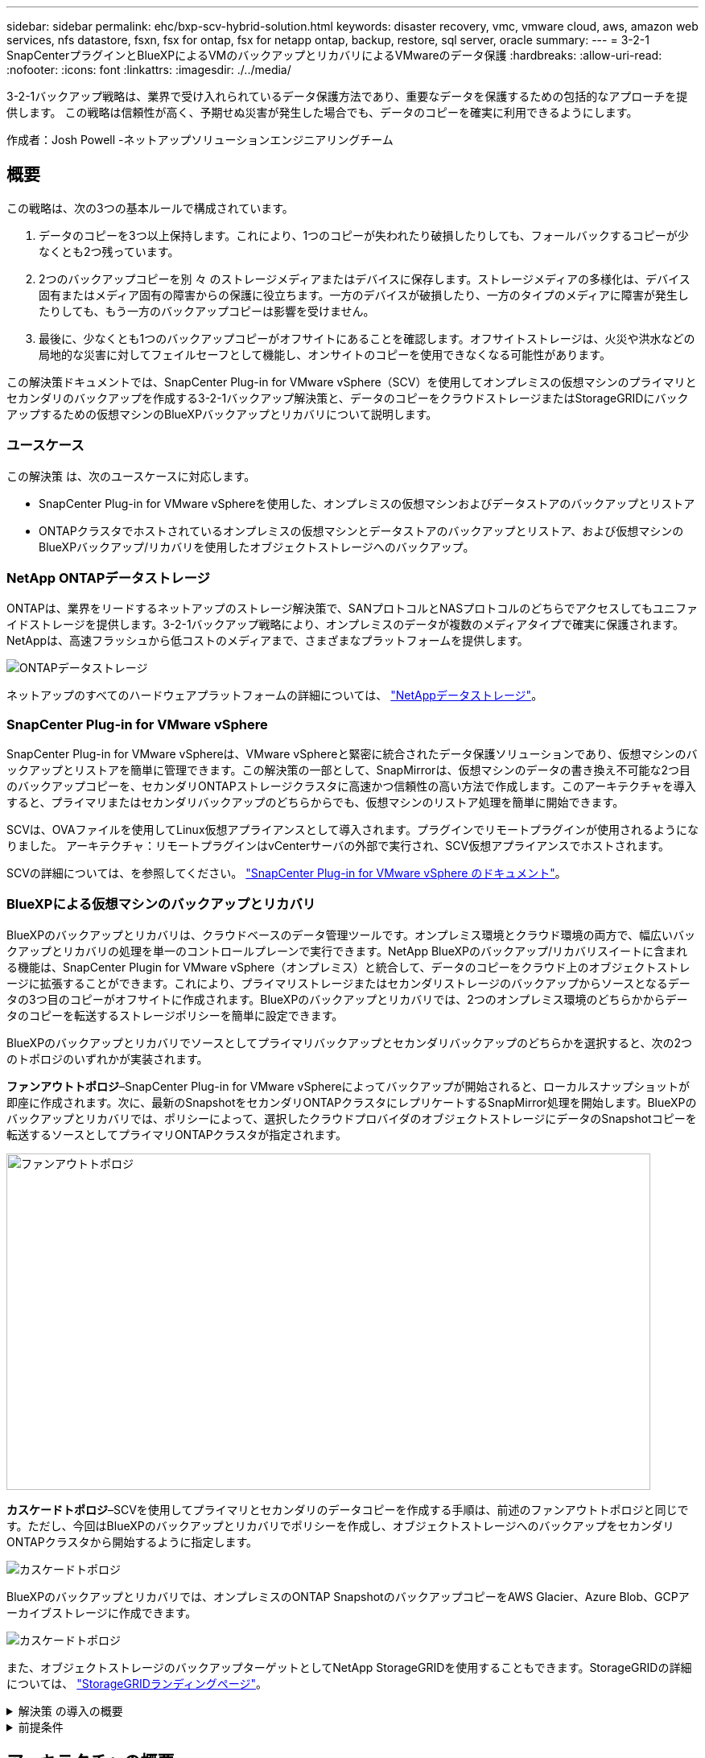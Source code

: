 ---
sidebar: sidebar 
permalink: ehc/bxp-scv-hybrid-solution.html 
keywords: disaster recovery, vmc, vmware cloud, aws, amazon web services, nfs datastore, fsxn, fsx for ontap, fsx for netapp ontap, backup, restore, sql server, oracle 
summary:  
---
= 3-2-1 SnapCenterプラグインとBlueXPによるVMのバックアップとリカバリによるVMwareのデータ保護
:hardbreaks:
:allow-uri-read: 
:nofooter: 
:icons: font
:linkattrs: 
:imagesdir: ./../media/


[role="lead"]
3-2-1バックアップ戦略は、業界で受け入れられているデータ保護方法であり、重要なデータを保護するための包括的なアプローチを提供します。  この戦略は信頼性が高く、予期せぬ災害が発生した場合でも、データのコピーを確実に利用できるようにします。

作成者：Josh Powell -ネットアップソリューションエンジニアリングチーム



== 概要

この戦略は、次の3つの基本ルールで構成されています。

. データのコピーを3つ以上保持します。これにより、1つのコピーが失われたり破損したりしても、フォールバックするコピーが少なくとも2つ残っています。
. 2つのバックアップコピーを別 々 のストレージメディアまたはデバイスに保存します。ストレージメディアの多様化は、デバイス固有またはメディア固有の障害からの保護に役立ちます。一方のデバイスが破損したり、一方のタイプのメディアに障害が発生したりしても、もう一方のバックアップコピーは影響を受けません。
. 最後に、少なくとも1つのバックアップコピーがオフサイトにあることを確認します。オフサイトストレージは、火災や洪水などの局地的な災害に対してフェイルセーフとして機能し、オンサイトのコピーを使用できなくなる可能性があります。


この解決策ドキュメントでは、SnapCenter Plug-in for VMware vSphere（SCV）を使用してオンプレミスの仮想マシンのプライマリとセカンダリのバックアップを作成する3-2-1バックアップ解決策と、データのコピーをクラウドストレージまたはStorageGRIDにバックアップするための仮想マシンのBlueXPバックアップとリカバリについて説明します。



=== ユースケース

この解決策 は、次のユースケースに対応します。

* SnapCenter Plug-in for VMware vSphereを使用した、オンプレミスの仮想マシンおよびデータストアのバックアップとリストア
* ONTAPクラスタでホストされているオンプレミスの仮想マシンとデータストアのバックアップとリストア、および仮想マシンのBlueXPバックアップ/リカバリを使用したオブジェクトストレージへのバックアップ。




=== NetApp ONTAPデータストレージ

ONTAPは、業界をリードするネットアップのストレージ解決策で、SANプロトコルとNASプロトコルのどちらでアクセスしてもユニファイドストレージを提供します。3-2-1バックアップ戦略により、オンプレミスのデータが複数のメディアタイプで確実に保護されます。NetAppは、高速フラッシュから低コストのメディアまで、さまざまなプラットフォームを提供します。

image::bxp-scv-hybrid-40.png[ONTAPデータストレージ]

ネットアップのすべてのハードウェアプラットフォームの詳細については、 https://www.netapp.com/data-storage/["NetAppデータストレージ"]。



=== SnapCenter Plug-in for VMware vSphere

SnapCenter Plug-in for VMware vSphereは、VMware vSphereと緊密に統合されたデータ保護ソリューションであり、仮想マシンのバックアップとリストアを簡単に管理できます。この解決策の一部として、SnapMirrorは、仮想マシンのデータの書き換え不可能な2つ目のバックアップコピーを、セカンダリONTAPストレージクラスタに高速かつ信頼性の高い方法で作成します。このアーキテクチャを導入すると、プライマリまたはセカンダリバックアップのどちらからでも、仮想マシンのリストア処理を簡単に開始できます。

SCVは、OVAファイルを使用してLinux仮想アプライアンスとして導入されます。プラグインでリモートプラグインが使用されるようになりました。
アーキテクチャ：リモートプラグインはvCenterサーバの外部で実行され、SCV仮想アプライアンスでホストされます。

SCVの詳細については、を参照してください。 https://docs.netapp.com/us-en/sc-plugin-vmware-vsphere/["SnapCenter Plug-in for VMware vSphere のドキュメント"]。



=== BlueXPによる仮想マシンのバックアップとリカバリ

BlueXPのバックアップとリカバリは、クラウドベースのデータ管理ツールです。オンプレミス環境とクラウド環境の両方で、幅広いバックアップとリカバリの処理を単一のコントロールプレーンで実行できます。NetApp BlueXPのバックアップ/リカバリスイートに含まれる機能は、SnapCenter Plugin for VMware vSphere（オンプレミス）と統合して、データのコピーをクラウド上のオブジェクトストレージに拡張することができます。これにより、プライマリストレージまたはセカンダリストレージのバックアップからソースとなるデータの3つ目のコピーがオフサイトに作成されます。BlueXPのバックアップとリカバリでは、2つのオンプレミス環境のどちらかからデータのコピーを転送するストレージポリシーを簡単に設定できます。

BlueXPのバックアップとリカバリでソースとしてプライマリバックアップとセカンダリバックアップのどちらかを選択すると、次の2つのトポロジのいずれかが実装されます。

*ファンアウトトポロジ*–SnapCenter Plug-in for VMware vSphereによってバックアップが開始されると、ローカルスナップショットが即座に作成されます。次に、最新のSnapshotをセカンダリONTAPクラスタにレプリケートするSnapMirror処理を開始します。BlueXPのバックアップとリカバリでは、ポリシーによって、選択したクラウドプロバイダのオブジェクトストレージにデータのSnapshotコピーを転送するソースとしてプライマリONTAPクラスタが指定されます。

image::bxp-scv-hybrid-01.png[ファンアウトトポロジ,800,418]

*カスケードトポロジ*–SCVを使用してプライマリとセカンダリのデータコピーを作成する手順は、前述のファンアウトトポロジと同じです。ただし、今回はBlueXPのバックアップとリカバリでポリシーを作成し、オブジェクトストレージへのバックアップをセカンダリONTAPクラスタから開始するように指定します。

image::bxp-scv-hybrid-02.png[カスケードトポロジ]

BlueXPのバックアップとリカバリでは、オンプレミスのONTAP SnapshotのバックアップコピーをAWS Glacier、Azure Blob、GCPアーカイブストレージに作成できます。

image::bxp-scv-hybrid-03.png[カスケードトポロジ]

また、オブジェクトストレージのバックアップターゲットとしてNetApp StorageGRIDを使用することもできます。StorageGRIDの詳細については、 https://www.netapp.com/data-storage/storagegrid["StorageGRIDランディングページ"]。

.解決策 の導入の概要
[%collapsible]
====
以下に、この解決策を設定し、SCVおよびBlueXPのバックアップとリカバリからバックアップとリストアの処理を実行するために必要な手順の概要を示します。

. プライマリとセカンダリのデータコピーに使用するONTAPクラスタ間のSnapMirror関係を設定します。
. SnapCenter Plug-in for VMware vSphereを設定する
+
.. ストレージシステムを追加
.. バックアップポリシーを作成する
.. リソースグループを作成する
.. バックアップ先のバックアップジョブを実行


. 仮想マシンのBlueXPバックアップ/リカバリの設定
+
.. 作業環境の追加
.. SCVおよびvCenterアプライアンスの検出
.. バックアップポリシーを作成する
.. バックアップのアクティブ化


. SCVを使用して、プライマリストレージとセカンダリストレージから仮想マシンをリストアします。
. BlueXPのバックアップとリストアを使用して、オブジェクトストレージから仮想マシンをリストアできます。


====
.前提条件
[%collapsible]
====
この解決策の目的は、VMware vSphereで実行され、NetApp ONTAPでホストされるNFSデータストアに配置された仮想マシンのデータ保護を実証することです。この解決策 は、次のコンポーネントが構成され、使用可能な状態にあることを前提としています。

. VMware vSphereに接続されたNFSまたはVMFSデータストアを使用するONTAPストレージクラスタ。NFSデータストアとVMFSデータストアの両方がサポートされます。この解決策にはNFSデータストアが使用されました。
. NFSデータストア用に使用されるボリュームのSnapMirror関係が確立されたセカンダリONTAPストレージクラスタ。
. オブジェクトストレージのバックアップに使用するクラウドプロバイダ用にBlueXP Connectorをインストール
. バックアップ対象の仮想マシンが、プライマリONTAPストレージクラスタ上のNFSデータストア上にある。
. BlueXP ConnectorとオンプレミスのONTAPストレージクラスタ管理インターフェイス間のネットワーク接続。
. BlueXPコネクタとオンプレミスSCVアプライアンスVMの間、およびBlueXPコネクタとvCenterの間のネットワーク接続。
. オンプレミスのONTAPクラスタ間LIFとオブジェクトストレージサービスの間のネットワーク接続。
. プライマリとセカンダリのONTAPストレージクラスタで管理SVM用に設定されたDNS。詳細については、を参照してください。 https://docs.netapp.com/us-en/ontap/networking/configure_dns_for_host-name_resolution.html#configure-an-svm-and-data-lifs-for-host-name-resolution-using-an-external-dns-server["ホスト名解決に使用する DNS を設定します"]。


====


== アーキテクチャの概要

この解決策 のテストと検証は、最終的な導入環境と異なる場合があるラボで実施しました。

image::bxp-scv-hybrid-04.png[解決策 アーキテクチャ図]



== 解決策 の導入

この解決策では、オンプレミスのデータセンターにあるVMware vSphereクラスタ内のWindowsおよびLinux仮想マシンのバックアップとリカバリを実行するために、SnapCenter Plug-in for VMware vSphereとBlueXPのバックアップおよびリカバリを使用する解決策を導入および検証するための詳細な手順を説明します。このセットアップの仮想マシンは、ONTAP A300ストレージクラスタでホストされるNFSデータストアに格納されます。さらに、独立したONTAP A300ストレージクラスタは、SnapMirrorを使用してレプリケートされるボリュームのセカンダリデスティネーションとして機能します。さらに、Amazon Web ServicesとAzure Blobでホストされているオブジェクトストレージを、データの3つ目のコピーのターゲットとして使用しました。

ここでは、SCVで管理されるバックアップのセカンダリコピー用のSnapMirror関係の作成と、SCVとBlueXPの両方のバックアップ/リカバリでのバックアップジョブの設定について説明します。

SnapCenter Plug-in for VMware vSphereの詳細については、 https://docs.netapp.com/us-en/sc-plugin-vmware-vsphere/["SnapCenter Plug-in for VMware vSphere のドキュメント"]。

BlueXPのバックアップとリカバリの詳細については、 https://docs.netapp.com/us-en/bluexp-backup-recovery/index.html["BlueXPのバックアップとリカバリに関するドキュメント"]。



=== ONTAPクラスタ間にSnapMirror関係を確立

SnapCenter Plug-in for VMware vSphereは、ONTAP SnapMirrorテクノロジを使用して、セカンダリONTAPクラスタへのセカンダリSnapMirrorまたはSnapVaultコピーの転送を管理します。

SCVバックアップポリシーでは、SnapMirror関係とSnapVault関係のどちらを使用するかを選択できます。主な違いは、SnapMirrorオプションを使用する場合、ポリシーでバックアップの保持スケジュールがプライマリサイトとセカンダリサイトで同じになる点です。SnapVaultはアーカイブ用に設計されており、このオプションを使用する場合は、セカンダリONTAPストレージクラスタ上のSnapshotコピーのSnapMirror関係と別に保持スケジュールを設定できます。

SnapMirror関係のセットアップは、多くの手順が自動化されたBlueXPまたはSystem ManagerとONTAP CLIを使用して実行できます。これらの方法については、以下で説明します。



==== BlueXPでSnapMirror関係を確立

BlueXPのWebコンソールで次の手順を実行する必要があります。

.プライマリおよびセカンダリONTAPストレージシステムのレプリケーションセットアップ
[%collapsible]
====
まず、BlueXP Webコンソールにログインし、Canvasに移動します。

. ソース（プライマリ）ONTAPストレージシステムをデスティネーション（セカンダリ）ONTAPストレージシステムにドラッグアンドドロップします。
+
image::bxp-scv-hybrid-41.png[ストレージシステムのドラッグアンドドロップ]

. 表示されたメニューから* Replication（レプリケーション）*を選択します。
+
image::bxp-scv-hybrid-42.png[レプリケーションの選択]

. [デスティネーションピアリングのセットアップ]*ページで、ストレージシステム間の接続に使用するデスティネーションのクラスタ間LIFを選択します。
+
image::bxp-scv-hybrid-43.png[クラスタ間LIFを選択]

. [デスティネーションボリューム名]*ページで、最初にソースボリュームを選択してからデスティネーションボリュームの名前を入力し、デスティネーションSVMとアグリゲートを選択します。[次へ]*をクリックして続行します。
+
image::bxp-scv-hybrid-44.png[ソースボリュームを選択]

+
image::bxp-scv-hybrid-45.png[デスティネーションボリュームの詳細]

. レプリケーションの最大転送速度を選択します。
+
image::bxp-scv-hybrid-46.png[最大転送速度]

. セカンダリバックアップの保持スケジュールを決定するポリシーを選択します。このポリシーは事前に作成することも（*スナップショット保持ポリシーの作成*手順の手動プロセスを参照）、後で必要に応じて変更することもできます。
+
image::bxp-scv-hybrid-47.png[保持ポリシーを選択]

. 最後に、すべての情報を確認し、* Go *ボタンをクリックしてレプリケーションセットアッププロセスを開始します。
+
image::bxp-scv-hybrid-48.png[確認して実行]



====


==== System ManagerとONTAP CLIを使用してSnapMirror関係を確立

SnapMirror関係を確立するために必要なすべての手順は、System ManagerまたはONTAP CLIで実行できます。次のセクションでは、両方の方法の詳細について説明します。

.ソースとデスティネーションのクラスタ間論理インターフェイスを記録します
[%collapsible]
====
ソースとデスティネーションのONTAPクラスタの場合、System ManagerまたはCLIからクラスタ間LIFの情報を取得できます。

. ONTAP System Managerで、ネットワークの概要ページに移動し、タイプ：クラスタ間のIPアドレスを取得します。このIPアドレスは、FSXがインストールされているAWS VPCと通信するように設定されています。
+
image:dr-vmc-aws-image10.png["エラー：グラフィックイメージがありません"]

. CLIを使用してクラスタ間IPアドレスを取得するには、次のコマンドを実行します。
+
....
ONTAP-Dest::> network interface show -role intercluster
....


====
.ONTAPクラスタ間にクラスタピアリングを確立
[%collapsible]
====
ONTAP クラスタ間のクラスタピアリングを確立するには、開始側のONTAP クラスタで入力した一意のパスフレーズを、もう一方のピアクラスタで確認する必要があります。

. を使用して、デスティネーションONTAPクラスタでピアリングを設定します。 `cluster peer create` コマンドを実行しますプロンプトが表示されたら、あとでソースクラスタで使用する一意のパスフレーズを入力して作成プロセスを完了します。
+
....
ONTAP-Dest::> cluster peer create -address-family ipv4 -peer-addrs source_intercluster_1, source_intercluster_2
Enter the passphrase:
Confirm the passphrase:
....
. ソースクラスタでは、ONTAP System ManagerまたはCLIを使用してクラスタピア関係を確立できます。ONTAP System Managerで、Protection > Overviewの順に選択し、Peer Clusterを選択します。
+
image:dr-vmc-aws-image12.png["エラー：グラフィックイメージがありません"]

. Peer Cluster（ピアクラスタ）ダイアログボックスで、必要な情報を入力します。
+
.. デスティネーションONTAPクラスタでピアクラスタ関係を確立するために使用したパスフレーズを入力します。
.. [はい]を選択して'暗号化された関係を確立します
.. デスティネーションONTAPクラスタのクラスタ間LIFのIPアドレスを入力します。
.. クラスタピアリングの開始をクリックしてプロセスを完了します。
+
image:dr-vmc-aws-image13.png["エラー：グラフィックイメージがありません"]



. 次のコマンドを使用して、デスティネーションONTAPクラスタからクラスタピア関係のステータスを確認します。
+
....
ONTAP-Dest::> cluster peer show
....


====
.SVMピア関係を確立する
[%collapsible]
====
次の手順では、SnapMirror関係にあるボリュームを含むデスティネーションとソースのStorage Virtual Machineの間にSVM関係をセットアップします。

. デスティネーションONTAPクラスタから、CLIから次のコマンドを使用して、SVMピア関係を作成します。
+
....
ONTAP-Dest::> vserver peer create -vserver DestSVM -peer-vserver Backup -peer-cluster OnPremSourceSVM -applications snapmirror
....
. ソースONTAP クラスタで、ONTAP System ManagerまたはCLIのいずれかを使用してピアリング関係を承認します。
. ONTAP System Managerで、保護>概要に移動し、Storage VMピアの下にあるピアStorage VMを選択します。
+
image:dr-vmc-aws-image15.png["エラー：グラフィックイメージがありません"]

. Peer Storage VMダイアログボックスで、次のフィールドに入力します。
+
** ソースStorage VM
** デスティネーションクラスタ
** デスティネーションStorage VM
+
image:dr-vmc-aws-image16.png["エラー：グラフィックイメージがありません"]



. [Peer Storage VMs]をクリックして、SVMピアリングプロセスを完了します。


====
.Snapshot保持ポリシーを作成します
[%collapsible]
====
SnapCenter は、プライマリストレージシステムにSnapshotコピーとして存在するバックアップの保持スケジュールを管理します。これは、SnapCenter でポリシーを作成するときに確立されます。SnapCenter では、セカンダリストレージシステムに保持されるバックアップの保持ポリシーは管理されません。これらのポリシーは、セカンダリFSXクラスタで作成されたSnapMirrorポリシーを使用して個別に管理され、ソースボリュームとSnapMirror関係にあるデスティネーションボリュームに関連付けられます。

SnapCenter ポリシーを作成するときに、SnapCenter バックアップの作成時に生成される各SnapshotのSnapMirrorラベルに追加するセカンダリポリシーラベルを指定できます。


NOTE: セカンダリストレージでは、Snapshotを保持するために、これらのラベルがデスティネーションボリュームに関連付けられたポリシールールと照合されます。

次の例は、SQL Serverデータベースおよびログボリュームの日次バックアップに使用するポリシーの一部として生成されたすべてのSnapshotに適用されるSnapMirrorラベルを示しています。

image:dr-vmc-aws-image17.png["エラー：グラフィックイメージがありません"]

SQL ServerデータベースのSnapCenter ポリシーの作成の詳細については、を参照してください https://docs.netapp.com/us-en/snapcenter/protect-scsql/task_create_backup_policies_for_sql_server_databases.html["SnapCenter のドキュメント"^]。

まず、保持するSnapshotコピーの数にルールを指定してSnapMirrorポリシーを作成する必要があります。

. FSXクラスタ上にSnapMirrorポリシーを作成します。
+
....
ONTAP-Dest::> snapmirror policy create -vserver DestSVM -policy PolicyName -type mirror-vault -restart always
....
. SnapCenter ポリシーで指定されたセカンダリポリシーラベルと一致するSnapMirrorラベルを持つルールをポリシーに追加します。
+
....
ONTAP-Dest::> snapmirror policy add-rule -vserver DestSVM -policy PolicyName -snapmirror-label SnapMirrorLabelName -keep #ofSnapshotsToRetain
....
+
次のスクリプトは、ポリシーに追加できるルールの例を示しています。

+
....
ONTAP-Dest::> snapmirror policy add-rule -vserver sql_svm_dest -policy Async_SnapCenter_SQL -snapmirror-label sql-ondemand -keep 15
....
+

NOTE: SnapMirrorラベルごとに追加のルールを作成し、保持するSnapshotの数（保持期間）を指定します。



====
.デスティネーションボリュームを作成
[%collapsible]
====
ソースボリュームのSnapshotコピーを受け取るデスティネーションボリュームをONTAPに作成するには、デスティネーションONTAPクラスタで次のコマンドを実行します。

....
ONTAP-Dest::> volume create -vserver DestSVM -volume DestVolName -aggregate DestAggrName -size VolSize -type DP
....
====
.ソースボリュームとデスティネーションボリューム間にSnapMirror関係を作成します
[%collapsible]
====
ソースボリュームとデスティネーションボリューム間にSnapMirror関係を作成するには、デスティネーションONTAPクラスタで次のコマンドを実行します。

....
ONTAP-Dest::> snapmirror create -source-path OnPremSourceSVM:OnPremSourceVol -destination-path DestSVM:DestVol -type XDP -policy PolicyName
....
====
.SnapMirror関係を初期化
[%collapsible]
====
SnapMirror関係を初期化このプロセスにより、ソースボリュームから生成された新しいSnapshotが開始され、デスティネーションボリュームにコピーされます。

ボリュームを作成するには、デスティネーションONTAPクラスタで次のコマンドを実行します。

....
ONTAP-Dest::> snapmirror initialize -destination-path DestSVM:DestVol
....
====


=== SnapCenter Plug-in for VMware vSphereの設定

インストールが完了すると、vCenter Server Appliance管理インターフェイスからSnapCenter Plug-in for VMware vSphereにアクセスできるようになります。SCVは、ESXiホストにマウントされた、Windows VMとLinux VMを含むNFSデータストアのバックアップを管理します。

を確認します https://docs.netapp.com/us-en/sc-plugin-vmware-vsphere/scpivs44_protect_data_overview.html["データ保護のワークフロー"] バックアップの設定手順の詳細については、SCVのマニュアルのセクションを参照してください。

仮想マシンとデータストアのバックアップを設定するには、プラグインインターフェイスから次の手順を実行する必要があります。

.Discovery ONTAPストレージシステム
[%collapsible]
====
プライマリバックアップとセカンダリバックアップの両方に使用するONTAPストレージクラスタを検出します。

. SnapCenter Plug-in for VMware vSphereで、左側のメニューの*[ストレージシステム]*に移動し、*[追加]*ボタンをクリックします。
+
image::bxp-scv-hybrid-05.png[ストレージシステム]

. プライマリONTAPストレージシステムのクレデンシャルとプラットフォームタイプを入力し、*[追加]*をクリックします。
+
image::bxp-scv-hybrid-06.png[ストレージシステムの追加]

. セカンダリONTAPストレージシステムに対してこの手順を繰り返します。


====
.SCVバックアップポリシーの作成
[%collapsible]
====
ポリシーは、SCVで管理されるバックアップの保持期間、頻度、およびレプリケーションオプションを指定します。

を確認します https://docs.netapp.com/us-en/sc-plugin-vmware-vsphere/scpivs44_create_backup_policies_for_vms_and_datastores.html["VM とデータストアのバックアップポリシーの作成"] 詳細については、を参照してください。

バックアップポリシーを作成するには、次の手順を実行します。

. SnapCenter Plug-in for VMware vSphereで、左側のメニューの*[Policies]*に移動し、*[Create]*ボタンをクリックします。
+
image::bxp-scv-hybrid-07.png[ポリシー]

. ポリシーの名前、保持期間、頻度とレプリケーションのオプション、およびSnapshotラベルを指定します。
+
image::bxp-scv-hybrid-08.png[ポリシーの作成]

+

NOTE: SnapCenter Plug-inでポリシーを作成すると、[SnapMirror]と[SnapMirror]のオプションが表示されSnapVaultます。[SnapMirror]を選択した場合、ポリシーに指定された保持スケジュールは、プライマリSnapshotとセカンダリSnapshotの両方で同じになります。SnapVaultを選択した場合、セカンダリSnapshotの保持スケジュールは、SnapMirror関係で実装される個別のスケジュールに基づいて決まります。これは、セカンダリバックアップの保持期間を長くしたい場合に便利です。

+

NOTE: Snapshotラベルは、セカンダリONTAPクラスタにレプリケートされたSnapVaultコピーの保持期間を指定したポリシーを作成する場合に役立ちます。SCVをBlueXPのバックアップおよびリストアで使用する場合は、[Snapshot label]フィールドを空白にするか、[underline]#match# BlueXPバックアップポリシーで指定したラベルを指定する必要があります。

. 必要なポリシーごとに手順を繰り返します。たとえば、日次、週次、月次のバックアップのポリシーを個別に指定します。


====
.リソースグループを作成する
[%collapsible]
====
リソースグループには、バックアップジョブに含めるデータストアと仮想マシンのほか、関連付けられているポリシーとバックアップスケジュールが含まれます。

を確認します https://docs.netapp.com/us-en/sc-plugin-vmware-vsphere/scpivs44_create_resource_groups_for_vms_and_datastores.html["リソースグループを作成する"] 詳細については、を参照してください。

リソースグループを作成するには、次の手順を実行します。

. SnapCenter Plug-in for VMware vSphereで、左側のメニューの*[リソースグループ]*に移動し、*[作成]*ボタンをクリックします。
+
image::bxp-scv-hybrid-09.png[リソースグループを作成する]

. [Create Resource Group]ウィザードで、グループの名前と概要、および通知を受信するために必要な情報を入力します。[次へ]*をクリックします。
. 次のページで、バックアップジョブに含めるデータストアと仮想マシンを選択し、*[Next]*をクリックします。
+
image::bxp-scv-hybrid-10.png[データストアと仮想マシンの選択]

+

NOTE: 特定のVMまたはデータストア全体を選択できます。どちらを選択するかに関係なく、基盤となるボリュームのSnapshotが作成されるため、バックアップではボリューム全体（およびデータストア）がバックアップされます。ほとんどの場合、データストア全体を選択するのが最も簡単です。ただし、リストア時に使用可能なVMのリストを制限する場合は、バックアップするVMのサブセットのみを選択できます。

. 複数のデータストアに配置されているVMDKを使用するVMのデータストアにスパニングするオプションを選択し、*[Next]*をクリックします。
+
image::bxp-scv-hybrid-11.png[データストアのスパニング]

+

NOTE: 現在、BlueXPのバックアップ/リカバリでは、複数のデータストアにまたがるVMDKを使用したVMのバックアップはサポートされていません。

. 次のページで、リソースグループに関連付けるポリシーを選択し、*[次へ]*をクリックします。
+
image::bxp-scv-hybrid-12.png[リソースグループポリシー]

+

NOTE: BlueXPのバックアップとリカバリを使用してSCV管理Snapshotをオブジェクトストレージにバックアップする場合は、各リソースグループに関連付けることができるポリシーは1つだけです。

. バックアップを実行する時刻を決定するスケジュールを選択します。[次へ]*をクリックします。
+
image::bxp-scv-hybrid-13.png[リソースグループポリシー]

. 最後に、概要ページを確認し、*[完了]*でリソースグループの作成を完了します。


====
.バックアップジョブの実行
[%collapsible]
====
この最後の手順では、バックアップジョブを実行して進捗状況を監視します。BlueXPのバックアップとリカバリからリソースを検出するには、SCVで少なくとも1つのバックアップジョブが完了している必要があります。

. SnapCenter Plug-in for VMware vSphereで、左側のメニューの*[リソースグループ]*に移動します。
. バックアップジョブを開始するには、目的のリソースグループを選択し、*[今すぐ実行]*ボタンをクリックします。
+
image::bxp-scv-hybrid-14.png[バックアップジョブの実行]

. バックアップジョブを監視するには、左側のメニューの*[ダッシュボード]*に移動します。[Recent Job Activities]*で、ジョブID番号をクリックしてジョブの進捗状況を監視します。
+
image::bxp-scv-hybrid-15.png[ジョブの進捗状況の監視]



====


=== BlueXPのバックアップとリカバリでオブジェクトストレージへのバックアップを設定

BlueXPでデータインフラを効果的に管理するには、コネクタを事前にインストールする必要があります。コネクタは、リソースの検出とデータ操作の管理に関連するアクションを実行します。

BlueXPコネクタの詳細については、 https://docs.netapp.com/us-en/bluexp-setup-admin/concept-connectors.html["コネクタについて説明します"] を参照してください。

使用しているクラウドプロバイダ用のコネクタをインストールすると、オブジェクトストレージの図がキャンバスに表示されます。

オンプレミスのSCVで管理されるデータをバックアップするようにBlueXPのバックアップとリカバリを設定するには、次の手順を実行します。

.Canvasへの作業環境の追加
[%collapsible]
====
最初のステップは、オンプレミスのONTAPストレージシステムをBlueXPに追加することです。

. キャンバスから*[Add Working Environment]*を選択して開始します。
+
image::bxp-scv-hybrid-16.png[作業環境の追加]

. 選択した場所から*オンプレミス*を選択し、*検出*ボタンをクリックします。
+
image::bxp-scv-hybrid-17.png[オンプレミスを選択]

. ONTAPストレージシステムのクレデンシャルを入力し、*[検出]*ボタンをクリックして作業環境を追加します。
+
image::bxp-scv-hybrid-18.png[ストレージシステムのクレデンシャルの追加]



====
.オンプレミスのSCVアプライアンスとvCenterを検出
[%collapsible]
====
オンプレミスのデータストアと仮想マシンのリソースを検出するには、SCVデータブローカーの情報とvCenter管理アプライアンスのクレデンシャルを追加します。

. BlueXPの左側のメニューで*[保護]>[バックアップとリカバリ]>[仮想マシン]*を選択します。
+
image::bxp-scv-hybrid-19.png[仮想マシンの選択]

. 仮想マシンのメイン画面から*[設定]*ドロップダウンメニューにアクセスし、* SnapCenter Plug-in for VMware vSphere *を選択します。
+
image::bxp-scv-hybrid-20.png[設定ドロップダウンメニュー]

. [Register]ボタンをクリックし、SnapCenter Plug-inアプライアンスのIPアドレスとポート番号、およびvCenter管理アプライアンスのユーザ名とパスワードを入力します。[登録]ボタンをクリックして、検出プロセスを開始します。
+
image::bxp-scv-hybrid-21.png[SCVおよびvCenter情報を入力]

. ジョブの進捗状況は、[Job Monitoring]タブで監視できます。
+
image::bxp-scv-hybrid-22.png[ジョブの進捗状況の表示]

. 検出が完了すると、検出されたすべてのSCVアプライアンスのデータストアと仮想マシンを表示できるようになります。
 [+]
image：：bxp-scv-hybrid-23.png [利用可能なリソースを表示]


====
.BlueXPバックアップポリシーの作成
[%collapsible]
====
仮想マシンのBlueXPバックアップ/リカバリで、保持期間、バックアップソース、アーカイブポリシーを指定するポリシーを作成します。

ポリシーの作成の詳細については、を参照してください。 https://docs.netapp.com/us-en/bluexp-backup-recovery/task-create-policies-vms.html["データストアをバックアップするポリシーを作成します"]。

. BlueXPの仮想マシンのバックアップとリカバリのメインページで、*[設定]*ドロップダウンメニューにアクセスし、*[ポリシー]*を選択します。
+
image::bxp-scv-hybrid-24.png[仮想マシンの選択]

. [Create Policy]*をクリックして、*[Create Policy for Hybrid Backup]*ウィンドウにアクセスします。
+
.. ポリシーの名前を追加します。
.. 必要な保持期間を選択
.. バックアップをオンプレミスのプライマリまたはセカンダリONTAPストレージシステムから実行するかどうかを選択します。
.. 必要に応じて、バックアップをアーカイブストレージに階層化してコストをさらに削減する期間を指定します。
+
image::bxp-scv-hybrid-25.png[バックアップポリシーの作成]

+

NOTE: ここで入力したSnapMirrorラベルは、ポリシーを適用するバックアップを識別するために使用されます。ラベル名は、対応するオンプレミスSCVポリシー内のラベル名と一致する必要があります。



. [作成]*をクリックしてポリシーの作成を完了します。


====
.Amazon Web Servicesへのデータストアのバックアップ
[%collapsible]
====
最後に、個 々 のデータストアおよび仮想マシンのデータ保護をアクティブ化します。次の手順は、AWSへのバックアップをアクティブ化する方法の概要です。

詳細については、を参照してください。 https://docs.netapp.com/us-en/bluexp-backup-recovery/task-backup-vm-data-to-aws.html["データストアをAmazon Web Servicesにバックアップする"]。

. BlueXPの仮想マシンのバックアップとリカバリのメインページで、バックアップするデータストアの設定ドロップダウンにアクセスし、*[バックアップのアクティブ化]*を選択します。
+
image::bxp-scv-hybrid-26.png[バックアップをアクティブ化]

. データ保護処理に使用するポリシーを割り当てて、*[次へ]*をクリックします。
+
image::bxp-scv-hybrid-27.png[ポリシーを割り当てます]

. 以前に作業環境が検出された場合は、[作業環境の追加]*ページにチェックマークが付いたデータストアと作業環境が表示されます。作業環境がまだ検出されていない場合は、ここに追加できます。[次へ]*をクリックして続行します。
+
image::bxp-scv-hybrid-28.png[作業環境の追加]

. [Select Provider]*ページで、AWSをクリックし、*[Next]*ボタンをクリックして次に進みます。
+
image::bxp-scv-hybrid-29.png[クラウドプロバイダを選択]

. AWSのプロバイダ固有のクレデンシャル情報（AWSアクセスキーとシークレットキー、リージョン、アーカイブ層など）を入力します。また、オンプレミスのONTAPストレージシステムのONTAP IPスペースを選択します。[次へ]*をクリックします。
+
image::bxp-scv-hybrid-30.png[クラウド提供クレデンシャルを指定]

. 最後に、バックアップジョブの詳細を確認し、*[バックアップをアクティブ化]*ボタンをクリックしてデータストアのデータ保護を開始します。
+
image::bxp-scv-hybrid-31.png[確認してアクティブ化]

+

NOTE: この時点では、データ転送がすぐに開始されない場合があります。BlueXPのバックアップ/リカバリは、未完了のSnapshotを1時間ごとにスキャンし、オブジェクトストレージに転送します。



====


=== データ損失時の仮想マシンのリストア

データの保護を確実にすることは、包括的なデータ保護の1つの側面にすぎません。同様に、データ損失やランサムウェア攻撃が発生した場合に、任意の場所からデータを迅速にリストアできることも重要です。この機能は、シームレスなビジネス運用を維持し、目標復旧時点（RPO）を達成するために不可欠です。

NetAppは、柔軟性に優れた3-2-1戦略を提供し、プライマリ、セカンダリ、オブジェクトの各ストレージの保持スケジュールをカスタマイズして管理します。この戦略により、データ保護アプローチを特定のニーズに合わせて柔軟に調整できます。

このセクションでは、仮想マシンのSnapCenter Plug-in for VMware vSphereとBlueXPの両方からのデータリストアプロセスの概要を説明します。



==== SnapCenter Plug-in for VMware vSphereからの仮想マシンのリストア

この解決策仮想マシンは、元の場所と別の場所にリストアされました。SCVのデータリストア機能のすべての側面がこの解決策でカバーされるわけではありません。SCVが提供しなければならないすべての詳細については、 https://docs.netapp.com/us-en/sc-plugin-vmware-vsphere/scpivs44_restore_vms_from_backups.html["バックアップから VM をリストアする"] を参照してください。

.SCVからの仮想マシンのリストア
[%collapsible]
====
プライマリストレージまたはセカンダリストレージから仮想マシンをリストアするには、次の手順を実行します。

. vCenter Clientで、*[インベントリ]>[ストレージ]*に移動し、リストアする仮想マシンが格納されているデータストアをクリックします。
. [設定]タブで*[バックアップ]*をクリックして、使用可能なバックアップのリストにアクセスします。
+
image::bxp-scv-hybrid-32.png[バックアップのリストへのアクセス]

. バックアップをクリックしてVMのリストにアクセスし、リストアするVMを選択します。[リストア]*をクリックします。
+
image::bxp-scv-hybrid-33.png[リストアするVMを選択]

. [Restore]ウィザードで、仮想マシン全体または特定のVMDKをリストアする場合に選択します。元の場所または別の場所にインストールする場合は、リストア後にVM名を指定し、デスティネーションデータストアを選択します。「 * 次へ * 」をクリックします。
+
image::bxp-scv-hybrid-34.png[リストアの詳細を指定します]

. プライマリストレージとセカンダリストレージのどちらからバックアップするかを選択します。
+
image::bxp-scv-hybrid-35.png[プライマリまたはセカンダリを選択]

. 最後に、バックアップジョブの概要を確認し、[Finish]をクリックしてリストアプロセスを開始します。


====


==== 仮想マシンのBlueXPバックアップおよびリカバリからの仮想マシンのリストア

BlueXPでは、仮想マシンのバックアップとリカバリ機能を使用して、仮想マシンを元の場所にリストアできます。リストア機能には、BlueXPのWebコンソールからアクセスできます。

詳細については、を参照してください。 https://docs.netapp.com/us-en/bluexp-backup-recovery/task-restore-vm-data.html["仮想マシンのデータをクラウドからリストア"]。

.BlueXPのバックアップとリカバリから仮想マシンをリストア
[%collapsible]
====
BlueXPのバックアップとリカバリから仮想マシンをリストアするには、次の手順を実行します。

. [保護]>[バックアップとリカバリ]>[仮想マシン]*に移動し、[仮想マシン]をクリックしてリストア可能な仮想マシンのリストを表示します。
+
image::bxp-scv-hybrid-36.png[VMのアクセスリスト]

. リストアするVMの設定ドロップダウンメニューにアクセスし、
+
image::bxp-scv-hybrid-37.png[設定からリストアを選択]

. リストア元のバックアップを選択し、*[Next]*をクリックします。
+
image::bxp-scv-hybrid-38.png[バックアップを選択]

. バックアップジョブの概要を確認し、*[リストア]*をクリックしてリストアプロセスを開始します。
. [ジョブ監視]*タブでリストアジョブの進捗状況を監視します。
+
image::bxp-scv-hybrid-39.png[[Job Monitoring]タブからのリストアの確認]



====


== まとめ

3-2-1のバックアップ戦略をSnapCenter Plug-in for VMware vSphereとBlueXPで仮想マシンのバックアップとリカバリを実装すると、堅牢で信頼性に優れ、対費用効果の高い解決策でデータを保護できます。この戦略により、データの冗長性とアクセス性が確保されるだけでなく、場所を問わず、オンプレミスのONTAPストレージシステムとクラウドベースのオブジェクトストレージの両方からデータを柔軟にリストアできます。

本ドキュメントで紹介するユースケースは、NetApp、VMware、主要なクラウドプロバイダの統合に焦点を当てた、実績のあるデータ保護テクノロジに焦点を当てています。SnapCenter Plug-in for VMware vSphereは、VMware vSphereとシームレスに統合されるため、データ保護処理を効率的かつ一元的に管理できます。この統合により、仮想マシンのバックアップおよびリカバリプロセスが合理化され、VMwareエコシステム内でのスケジュール設定、監視、柔軟なリストア操作が容易になります。BlueXPの仮想マシン向けバックアップ/リカバリ機能は、仮想マシンのデータをエアギャップで保護してクラウドベースのオブジェクトストレージにバックアップすることで、3-2-1に1つの機能を提供します。直感的なインターフェイスと論理ワークフローにより、重要なデータを長期的にアーカイブするためのセキュアなプラットフォームが提供されます。



== 追加情報

この解決策 に記載されているテクノロジの詳細については、次の追加情報 を参照してください。

* https://docs.netapp.com/us-en/sc-plugin-vmware-vsphere/["SnapCenter Plug-in for VMware vSphere のドキュメント"]
* https://docs.netapp.com/us-en/bluexp-family/["BlueXPのマニュアル"]

